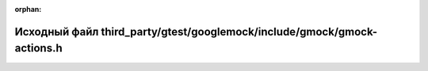 .. meta::6e5decfbe852e70d490d68c89de6a729d0c6eec903f037ff31328a948b8694c20f9ebaecfb76933b38e2e8e14f507d7b7f859d2022cd10b8771c2b38af8140b7

:orphan:

.. title:: Globalizer: Исходный файл third_party/gtest/googlemock/include/gmock/gmock-actions.h

Исходный файл third\_party/gtest/googlemock/include/gmock/gmock-actions.h
=========================================================================

.. container:: doxygen-content

   
   .. raw:: html
     :file: gtest_2googlemock_2include_2gmock_2gmock-actions_8h_source.html
